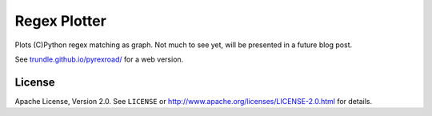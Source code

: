 =============
Regex Plotter
=============

Plots (C)Python regex matching as graph. Not much to see yet, will be presented
in a future blog post.

See `trundle.github.io/pyrexroad/ <https://trundle.github.io/pyrexroad>`_ for
a web version.

License
=======

Apache License, Version 2.0. See ``LICENSE`` or
http://www.apache.org/licenses/LICENSE-2.0.html for details.

